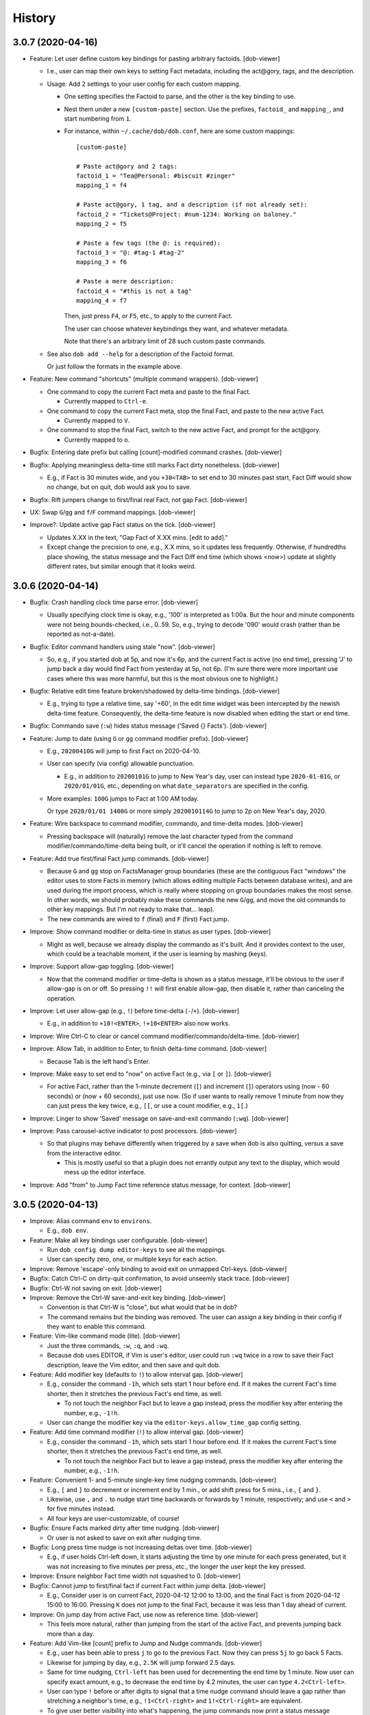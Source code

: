 #######
History
#######

.. |dob| replace:: ``dob``
.. _dob: https://github.com/hotoffthehamster/dob

.. |dob-bright| replace:: ``dob-bright``
.. _dob-bright: https://github.com/hotoffthehamster/dob-bright

.. |dob-prompt| replace:: ``dob-prompt``
.. _dob-prompt: https://github.com/hotoffthehamster/dob-prompt

.. |dob-viewer| replace:: ``dob-viewer``
.. _dob-viewer: https://github.com/hotoffthehamster/dob-viewer

.. |hamster-cli| replace:: ``hamster-cli``
.. _hamster-cli: https://github.com/projecthamster/hamster-cli

.. |ohmyrepos| replace:: OhMyRepos
.. _ohmyrepos: https://github.com/landonb/ohmyrepos

.. :changelog:

3.0.7 (2020-04-16)
==================

- Feature: Let user define custom key bindings for pasting arbitrary factoids.
  [dob-viewer]

  - I.e., user can map their own keys to setting Fact metadata,
    including the act\@gory, tags, and the description.

  - Usage: Add 2 settings to your user config for each custom mapping.

    - One setting specifies the Factoid to parse,
      and the other is the key binding to use.

    - Nest them under a new ``[custom-paste]`` section. Use the prefixes,
      ``factoid_`` and ``mapping_``, and start numbering from ``1``.

    - For instance, within ``~/.cache/dob/dob.conf``, here are
      some custom mappings::

          [custom-paste]

          # Paste act@gory and 2 tags:
          factoid_1 = "Tea@Personal: #biscuit #zinger"
          mapping_1 = f4

          # Paste act@gory, 1 tag, and a description (if not already set):
          factoid_2 = "Tickets@Project: #num-1234: Working on baloney."
          mapping_2 = f5

          # Paste a few tags (the @: is required):
          factoid_3 = "@: #tag-1 #tag-2"
          mapping_3 = f6

          # Paste a mere description:
          factoid_4 = "#this is not a tag"
          mapping_4 = f7

      Then, just press ``F4``, or ``F5``, etc., to apply to the current Fact.

      The user can choose whatever keybindings they want, and whatever metadata.

      Note that there's an arbitrary limit of 28 such custom paste commands.

  - See also ``dob add --help`` for a description of the Factoid format.

    Or just follow the formats in the example above.

- Feature: New command "shortcuts" (multiple command wrappers).
  [dob-viewer]

  - One command to copy the current Fact meta and paste to the final Fact.

    - Currently mapped to ``Ctrl-e``.

  - One command to copy the current Fact meta, stop the final Fact,
    and paste to the new active Fact.

    - Currently mapped to ``V``.

  - One command to stop the final Fact, switch to the new active Fact,
    and prompt for the act\@gory.

    - Currently mapped to ``o``.

- Bugfix: Entering date prefix but calling [count]-modified command crashes.
  [dob-viewer]

- Bugfix: Applying meaningless delta-time still marks Fact dirty nonetheless.
  [dob-viewer]

  - E.g., if Fact is 30 minutes wide, and you ``+30<TAB>`` to set end to
    30 minutes past start, Fact Diff would show no change, but on quit,
    dob would ask you to save.

- Bugfix: Rift jumpers change to first/final real Fact, not gap Fact.
  [dob-viewer]

- UX: Swap ``G``/``gg`` and ``f``/``F`` command mappings.
  [dob-viewer]

- Improve?: Update active gap Fact status on the tick.
  [dob-viewer]

  - Updates X.XX in the text, "Gap Fact of X.XX mins. [edit to add]."

  - Except change the precision to one, e.g., X.X mins, so it updates
    less frequently. Otherwise, if hundredths place showing, the status
    message and the Fact Diff end time (which shows <now>) update at
    slightly different rates, but similar enough that it looks weird.

3.0.6 (2020-04-14)
==================

- Bugfix: Crash handling clock time parse error.
  [dob-viewer]

  - Usually specifying clock time is okay, e.g., '100' is interpreted
    as 1:00a. But the hour and minute components were not being
    bounds-checked, i.e., 0..59. So, e.g., trying to decode '090'
    would crash (rather than be reported as not-a-date).

- Bugfix: Editor command handlers using stale "now".
  [dob-viewer]

  - So, e.g., if you started dob at 5p, and now it's 6p, and the current
    Fact is active (no end time), pressing 'J' to jump back a day would
    find Fact from yesterday at 5p, not 6p. (I'm sure there were more
    important use cases where this was more harmful, but this is the
    most obvious one to highlight.)

- Bugfix: Relative edit time feature broken/shadowed by delta-time bindings.
  [dob-viewer]

  - E.g., trying to type a relative time, say '+60', in the edit time widget
    was been intercepted by the newish delta-time feature. Consequently, the
    delta-time feature is now disabled when editing the start or end time.

- Bugfix: Commando save (``:w``) hides status message ('Saved {} Facts').
  [dob-viewer]

- Feature: Jump to date (using ``G`` or ``gg`` command modifier prefix).
  [dob-viewer]

  - E.g., ``20200410G`` will jump to first Fact on 2020-04-10.

  - User can specify (via config) allowable punctuation.

    - E.g., in addition to ``20200101G`` to jump to New Year's day, user
      can instead type ``2020-01-01G``, or ``2020/01/01G``, etc., depending
      on what ``date_separators`` are specified in the config.

  - More examples: ``100G`` jumps to Fact at 1:00 AM today.

    Or type ``2020/01/01 1400G`` or more simply ``2020010114G``
    to jump to 2p on New Year's day, 2020.

- Feature: Wire backspace to command modifier, commando, and time-delta modes.
  [dob-viewer]

  - Pressing backspace will (naturally) remove the last character typed
    from the command modifier/commando/time-delta being built, or it'll
    cancel the operation if nothing is left to remove.

- Feature: Add true first/final Fact jump commands.
  [dob-viewer]

  - Because ``G`` and ``gg`` stop on FactsManager group boundaries
    (these are the contiguous Fact "windows" the editor uses to
    store Facts in memory (which allows editing multiple Facts
    between database writes), and are used during the import process,
    which is really where stopping on group boundaries makes the most
    sense. In other words, we should probably make these commands the
    new ``G``/``gg``, and move the old commands to other key mappings.
    But I'm not ready to make that... leap).

  - The new commands are wired to ``f`` (final) and ``F`` (first) Fact jump.

- Improve: Show command modifier or delta-time in status as user types.
  [dob-viewer]

  - Might as well, because we already display the commando as it's built.
    And it provides context to the user, which could be a teachable moment,
    if the user is learning by mashing (keys).

- Improve: Support allow-gap toggling.
  [dob-viewer]

  - Now that the command modifier or time-delta is shown as a status
    message, it'll be obvious to the user if allow-gap is on or off.
    So pressing ``!!`` will first enable allow-gap, then disable it,
    rather than canceling the operation.

- Improve: Let user allow-gap (e.g., ``!``) before time-delta (``-``/``+``).
  [dob-viewer]

  - E.g., in addition to ``+10!<ENTER>``, ``!+10<ENTER>`` also now works.

- Improve: Wire Ctrl-C to clear or cancel command modifier/commando/delta-time.
  [dob-viewer]

- Improve: Allow Tab, in addition to Enter, to finish delta-time command.
  [dob-viewer]

  - Because Tab is the left hand's Enter.

- Improve: Make easy to set end to "now" on active Fact (e.g., via ``[`` or ``]``).
  [dob-viewer]

  - For active Fact, rather than the 1-minute decrement (``[``) and increment
    (``]``) operators using (now - 60 seconds) or (now + 60 seconds), just use
    now. (So if user wants to really remove 1 minute from now they can just
    press the key twice, e.g., ``[[``, or use a count modifier, e.g., ``1[``.)

- Improve: Linger to show 'Saved' message on save-and-exit commando (``:wq``).
  [dob-viewer]

- Improve: Pass carousel-active indicator to post processors.
  [dob-viewer]

  - So that plugins may behave differently when triggered by a save when dob
    is also quitting, versus a save from the interactive editor.

    - This is mostly useful so that a plugin does not errantly output any
      text to the display, which would mess up the editor interface.

- Improve: Add "from" to Jump Fact time reference status message, for context.
  [dob-viewer]

3.0.5 (2020-04-13)
==================

- Improve: Alias command ``env`` to ``environs``.

  - E.g., ``dob env``.

- Feature: Make all key bindings user configurable. [dob-viewer]

  - Run ``dob config dump editor-keys`` to see all the mappings.

  - User can specify zero, one, or multiple keys for each action.

- Improve: Remove 'escape'-only binding to avoid exit on unmapped Ctrl-keys. [dob-viewer]

- Bugfix: Catch Ctrl-C on dirty-quit confirmation, to avoid unseemly stack trace.
  [dob-viewer]

- Bugfix: Ctrl-W not saving on exit. [dob-viewer]

- Improve: Remove the Ctrl-W save-and-exit key binding. [dob-viewer]

  - Convention is that Ctrl-W is "close", but what would that be in dob?

  - The command remains but the binding was removed. The user can assign
    a key binding in their config if they want to enable this command.

- Feature: Vim-like command mode (lite). [dob-viewer]

  - Just the three commands, ``:w``, ``:q``, and ``:wq``.

  - Because dob uses EDITOR, if Vim is user's editor, user could
    run ``:wq`` twice in a row to save their Fact description, leave
    the Vim editor, and then save and quit dob.

- Feature: Add modifier key (defaults to ``!``) to allow interval gap. [dob-viewer]

  - E.g., consider the  command ``-1h``, which sets start 1 hour before end.
    If it makes the current Fact's time shorter, then it stretches the
    previous Fact's end time, as well.

    - To not touch the neighbor Fact but to leave a gap instead,
      press the modifier key after entering the number, e.g., ``-1!h``.

  - User can change the modifier key via the ``editor-keys.allow_time_gap``
    config setting.

- Feature: Add time command modifier (``!``) to allow interval gap. [dob-viewer]

  - E.g., consider the  command ``-1h``, which sets start 1 hour before end.
    If it makes the current Fact's time shorter, then it stretches the
    previous Fact's end time, as well.

    - To not touch the neighbor Fact but to leave a gap instead,
      press the modifier key after entering the number, e.g., ``-1!h``.

- Feature: Convenient 1- and 5-minute single-key time nudging commands. [dob-viewer]

  - E.g., ``[`` and ``]`` to decrement or increment end by 1 min., or
    add shift press for 5 mins., i.e., ``{`` and ``}``.

  - Likewise, use ``,`` and ``.`` to nudge start time
    backwards or forwards by 1 minute, respectively;
    and use ``<`` and ``>`` for five minutes instead.

  - All four keys are user-customizable, of course!

- Bugfix: Ensure Facts marked dirty after time nudging. [dob-viewer]

  - Or user is not asked to save on exit after nudging time.

- Bugfix: Long press time nudge is not increasing deltas over time. [dob-viewer]

  - E.g., if user holds Ctrl-left down, it starts adjusting the time by
    one minute for each press generated, but it was not increasing to
    five minutes per press, etc., the longer the user kept the key pressed.

- Improve: Ensure neighbor Fact time width not squashed to 0. [dob-viewer]

- Bugfix: Cannot jump to first/final fact if current Fact within jump delta. [dob-viewer]

  - E.g., Consider user is on current Fact, 2020-04-12 12:00 to 13:00, and
    the final Fact is from 2020-04-12 15:00 to 16:00. Pressing ``K`` does not
    jump to the final Fact, because it was less than 1 day ahead of current.

- Improve: On jump day from active Fact, use now as reference time. [dob-viewer]

  - This feels more natural, rather than jumping from the start of the
    active Fact, and prevents jumping back more than a day.

- Feature: Add Vim-like [count] prefix to Jump and Nudge commands. [dob-viewer]

  - E.g., user has been able to press ``j`` to go to the previous Fact.
    Now they can press ``5j`` to go back 5 Facts.

  - Likewise for jumping by day, e.g., ``2.5K`` will jump forward 2.5 days.

  - Same for time nudging, ``Ctrl-left`` has been used for decrementing the
    end time by 1 minute. Now user can specify exact amount, e.g., to
    decrease the end time by 4.2 minutes, the user can type ``4.2<Ctrl-left>``.

  - User can type ``!`` before or after digits to signal that a time nudge
    command should leave a gap rather than stretching a neighbor's time,
    e.g., ``!1<Ctrl-right>`` and ``1!<Ctrl-right>`` are equivalent.

  - To give user better visibility into what's happening, the jump commands
    now print a status message indicating how many days or number of Facts
    were jumped. When jumping by day, the time reference used is also shown,
    which is helpful if there's a long Fact or Gap, so the user does not get
    confused when their jump does not appear to do anything (i.e., when
    time reference changes but locates the same Fact that was showing).

- Bugfix: Prompt crashes if user presses Ctrl-D on empty text. [dob-prompt]

- Bugfix: Prompt not positioned correctly after Escape keypress. [dob-prompt]

- Enhance: Reset chosen completer on Ctrl-C (e.g., like pressing ``F2``). [dob-prompt]

- API: Pass Click content to post_processor handler. [dob-bright]

3.0.4 (2020-04-10)
==================

- Bugfix: ``config dump -T texttable`` broken.

- Improve: Make ``texttable`` use full terminal width.

- Improve: Use ``texttable`` as ``config dump`` table default (better wrapping).

- Improve: Ensure plugins loaded for ``config`` commands.

- Enhance: Reload config after plugins loaded, to load plugin config.

- Bugfix: ``dob config get`` with 2 or more parts stacktraces on unknown setting.

- Enhance: Let user clear end time of final Fact. [dob-viewer]

- Bugfix: Set end time before start, and dob crashes after alert. [dob-viewer]

- Improve: Use fact_min_delta as min. width on neighbor time adjust. [dob-viewer]

- Improve: Allow config to be reloaded, to support plugin config. [dob-bright]

- Bugfix: Interactive editor ``gg`` (jump to first Fact) fails. [nark]

- Bugfix: Allow Unicode characters in config values. [dob-bright]

3.0.3 (2020-04-08)
==================

- Deps: Update versions to profit from library bug fixes.

- Docs: Update contributing getting-started, and more.

- Enhance: Pause briefly on plugin import error so user sees message.

- Enhance: Pass path to plugins on eval, so they can load local assets.

3.0.2 (2020-04-01)
==================

- Bugfix: Incorrect version information emitted.

3.0.1 (2020-04-01)
==================

- Bugfix: Downstream fix repairs demo command (which was breaking
  because spaces in tags were not being converted properly to magic
  class names, causing PTK to explode, and then dob to ask something
  strange about okay-to-save).

- Improve: Simplify version report for non-devs.

- Docs: Runtime help fixes.

- DX: Fix Travis-CI not-POSIX issue.

3.0.0 (2020-03-30)
==================

- Split prompt and carousel/editor interfaces to separate projects,
  |dob-prompt|_ and |dob-viewer|_, respectively; and a shared
  project, |dob-bright|_.

  - This not only helps keep most of the Click CLI code separate from
    the PPT interface code, but it removes all of the recent front end
    work from the original |hamster-cli|_ codebase.

    - This comes at the expense of making developer onboarding a little
      more of a chore, because there are that many more repositories to
      clone. So perhaps now is a good time to plug a multiple-repository
      manager -- check out |ohmyrepos|_ to help you monitor all the
      projects that make up dob.

3.0.0a34 (2019-02-24)
=====================

- Hamster Renascence: Total Metempsychosis.

- New ``dob edit`` command, a colorful, interactive, terminal-based editor,
  i.e., Carousel Fact editor (though not *quite* a carousel, it doesn't wrap
  from beginning back to end, more of a conveyor belt, but that doesn't have
  quite the same image as a photo slideshow carousel).

- Sped up load time for quicker factoid entering #profiling
  (but who cares now that ``dob edit`` ).

- Learn dob quickly with the new ``dob demo`` feature.

- Modernized packaging infrastructure. Moved metadata to ``setup.cfg`` and
  dumped ``bumpversion`` for git-tags-aware ``setuptools_scm`` versioning.

- Setup HotOffThe Hamster CI accounts on Codecov, Travis CI, and ReadTheDocs.

- Attached Code of Conduct to Developer Contract.

3.0.0.beta.1 (2018-06-09)
=========================

- Add Natural language support, e.g., ``dob from 10 min ago to now ...``.

  - NOTE: For the new commands, the start and optional end times are now
    specified at the beginning of a new fact command, rather than after the
    fact (like in legacy ``hamster``).

- New database migration commands, e.g., ``migrate up``.

- Legacy DB support (i.e., upgrade script).

- Bulk ``import``, with conflict resolution, and ``export``.

- Interactive prompting! Powerful, wonderful UI to specify
  activity@category, and tags. With sorting and filtering.
  Just ``--ask``.

- Usage-aware ``TAB``-complete suggestions (e.g., most used
  tags, tags used recently, and more).

- New ``usage`` commands to show activity and tag usage counts,
  and cumulative durations.

- Easy, fast Fact ``edit``-ing.

- Refactor code, mostly breaking big files and long functions.

- Seriously lacking test coverage. =( But it's summertime now
  and I want to go run around outside. -lb

- Enhanced ``edit`` command.

View the :doc:`hamster-cli History <history-hamster-cli>` (pre-fork, pre-|dob|_).

